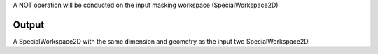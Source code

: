 A NOT operation will be conducted on the input masking workspace
(SpecialWorkspace2D)

Output
------

A SpecialWorkspace2D with the same dimension and geometry as the input
two SpecialWorkspace2D.
